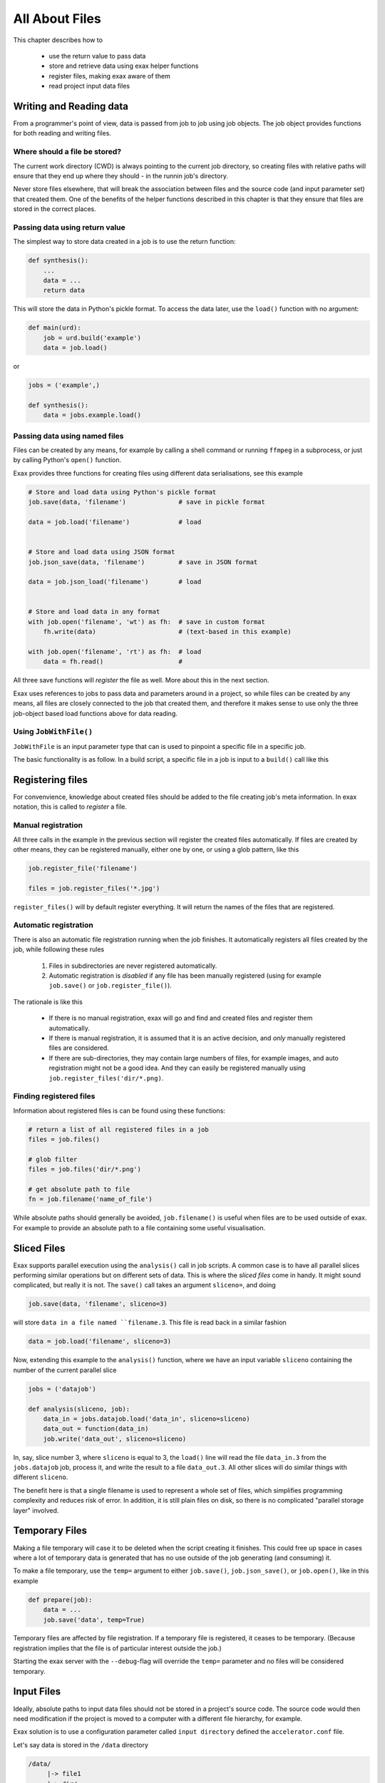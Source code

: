 All About Files
===============

This chapter describes how to

 - use the return value to pass data
 - store and retrieve data using exax helper functions
 - register files, making exax aware of them
 - read project input data files



Writing and Reading data
------------------------

From a programmer's point of view, data is passed from job to job
using job objects.  The job object provides functions for both reading
and writing files.



Where should a file be stored?
..............................

The current work directory (CWD) is always pointing to the current job
directory, so creating files with relative paths will ensure that they
end up where they should - in the runnin job's directory.

Never store files elsewhere, that will break the association between
files and the source code (and input parameter set) that created them.
One of the benefits of the helper functions described in this chapter
is that they ensure that files are stored in the correct places.



Passing data using return value
...............................

The simplest way to store data created in a job is to use the return
function:

.. code-block::

  def synthesis():
      ...
      data = ...
      return data

This will store the data in Python's pickle format.  To access the
data later, use the ``load()`` function with no argument:

.. code-block::

  def main(urd):
      job = urd.build('example')
      data = job.load()

or

.. code-block::

  jobs = ('example',)

  def synthesis():
      data = jobs.example.load()



Passing data using named files
..............................

Files can be created by any means, for example by calling a shell
command or running ``ffmpeg`` in a subprocess, or just by calling
Python's ``open()`` function.

Exax provides three functions for creating files using different data
serialisations, see this example

.. code-block::

   # Store and load data using Python's pickle format
   job.save(data, 'filename')              # save in pickle format

   data = job.load('filename')             # load


   # Store and load data using JSON format
   job.json_save(data, 'filename')         # save in JSON format

   data = job.json_load('filename')        # load


   # Store and load data in any format
   with job.open('filename', 'wt') as fh:  # save in custom format
       fh.write(data)                      # (text-based in this example)

   with job.open('filename', 'rt') as fh:  # load
       data = fh.read()                    # 


All three save functions will *register* the file as well.  More about
this in the next section.

Exax uses references to jobs to pass data and parameters around in a
project, so while files can be created by any means, all files are
closely connected to the job that created them, and therefore it makes
sense to use only the three job-object based load functions above for
data reading.



Using ``JobWithFile()``
.......................

``JobWithFile`` is an input parameter type that can is used to
pinpoint a specific file in a specific job.

The basic functionality is as follow.  In a build script, a specific
file in a job is input to a ``build()`` call like this





Registering files
-----------------

For convenvience, knowledge about created files should be added to the
file creating job's meta information.  In exax notation, this is
called to *register* a file.



Manual registration
...................

All three calls in the example in the previous section will register
the created files automatically.  If files are created by other means,
they can be registered manually, either one by one, or using a glob
pattern, like this

.. code-block::

   job.register_file('filename')

   files = job.register_files('*.jpg')

``register_files()`` will by default register everything.  It will
return the names of the files that are registered.



Automatic registration
......................

There is also an automatic file registration running when the job
finishes.  It automatically registers all files created by the job,
while following these rules

  1. Files in subdirectories are never registered automatically.

  2. Automatic registration is *disabled* if any file has been
     manually registered (using for example ``job.save()`` or
     ``job.register_file()``).

The rationale is like this

  - If there is no manual registration, exax will go and find and
    created files and register them automatically.

  - If there is manual registration, it is assumed that it is an
    active decision, and *only* manually registered files are
    considered.

  - If there are sub-directories, they may contain large numbers of
    files, for example images, and auto registration might not be a
    good idea.  And they can easily be registered manually using
    ``job.register_files('dir/*.png)``.



Finding registered files
........................

Information about registered files is can be found using these
functions:

.. code-block::

   # return a list of all registered files in a job
   files = job.files()

   # glob filter
   files = job.files('dir/*.png')

   # get absolute path to file
   fn = job.filename('name_of_file')

While absolute paths should generally be avoided, ``job.filename()``
is useful when files are to be used outside of exax.  For example to
provide an absolute path to a file containing some useful
visualisation.




Sliced Files
------------

Exax supports parallel execution using the ``analysis()`` call in job
scripts.  A common case is to have all parallel slices performing
similar operations but on different sets of data.  This is where the
*sliced files* come in handy.  It might sound complicated, but really
it is not.  The ``save()`` call takes an argument ``sliceno=``, and
doing

.. code-block::

  job.save(data, 'filename', sliceno=3)

will store ``data in a file named ``filename.3``.  This file is read
back in a similar fashion

.. code-block::

  data = job.load('filename', sliceno=3)

Now, extending this example to the ``analysis()`` function, where we
have an input variable ``sliceno`` containing the number of the
current parallel slice

.. code-block::

   jobs = ('datajob')

   def analysis(sliceno, job):
       data_in = jobs.datajob.load('data_in', sliceno=sliceno)
       data_out = function(data_in)
       job.write('data_out', sliceno=sliceno)

In, say, slice number 3, where ``sliceno`` is equal to 3, the
``load()`` line will read the file ``data_in.3`` from the
``jobs.datajob`` job, process it, and write the result to a file
``data_out.3``.  All other slices will do similar things with
different ``sliceno``.

The benefit here is that a single filename is used to represent a
whole set of files, which simplifies programming complexity and
reduces risk of error.  In addition, it is still plain files on disk,
so there is no complicated "parallel storage layer" involved.



Temporary Files
---------------

Making a file temporary will case it to be deleted when the script
creating it finishes.  This could free up space in cases where a lot
of temporary data is generated that has no use outside of the job
generating (and consuming) it.

To make a file temporary, use the ``temp=`` argument to either
``job.save()``, ``job.json_save()``, or ``job.open()``, like in this
example

.. code-block::

  def prepare(job):
      data = ...
      job.save('data', temp=True)

Temporary files are affected by file registration.
If a temporary file is registered, it ceases to be temporary.
(Because registration implies that the file is of particular interest
outside the job.)

Starting the exax server with the ``--debug``-flag will override the
``temp=`` parameter and no files will be considered temporary.



Input Files
-----------

Ideally, absolute paths to input data files should not be stored in a
project's source code.  The source code would then need modification
if the project is moved to a computer with a different file hierarchy,
for example.

Exax solution is to use a configuration parameter called ``input
directory`` defined the ``accelerator.conf`` file.

Let's say data is stored in the ``/data`` directory

.. code-block:: text

  /data/
       |-> file1
       |-> dir/
              |-> file2

In the ``accelerator.conf``, this is reflected in the line

.. code-block:: text

  input directory: /data

The input filenames and data can then be accessed like this

.. code-block::

  path = job.input_directory()              # absolute path to input directory

  fn = job.input_filename('file1')          # abs path to file1
  fn = job.input_filename('dir', 'file2')   #             file2, or just
  fn = job.input_filename('dir/file2')


  with job.input('file1', 'rb') as fh:      # read contents of file1
      data = fh.read()

``job.input`` is basically a wrapper around Python's ``open()``
function that in addition to finding the correct file asserts that the
file is opened in read mode only.


